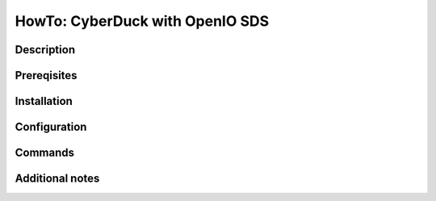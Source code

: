 ================================
HowTo: CyberDuck with OpenIO SDS
================================

Description
-----------

Prereqisites
------------

Installation
------------

Configuration
-------------

Commands
--------

Additional notes
----------------

